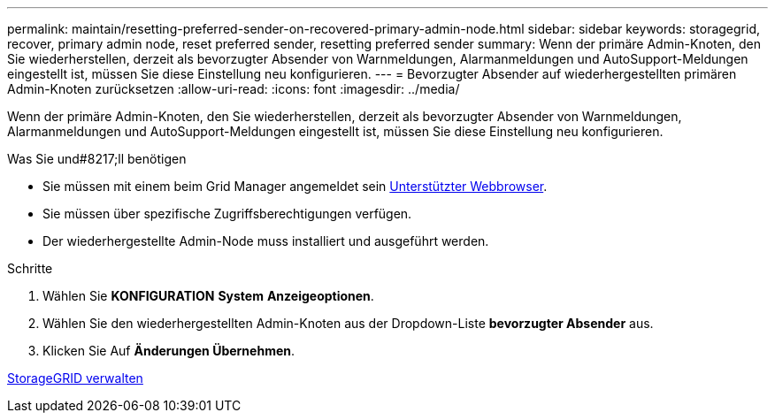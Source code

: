 ---
permalink: maintain/resetting-preferred-sender-on-recovered-primary-admin-node.html 
sidebar: sidebar 
keywords: storagegrid, recover, primary admin node, reset preferred sender, resetting preferred sender 
summary: Wenn der primäre Admin-Knoten, den Sie wiederherstellen, derzeit als bevorzugter Absender von Warnmeldungen, Alarmanmeldungen und AutoSupport-Meldungen eingestellt ist, müssen Sie diese Einstellung neu konfigurieren. 
---
= Bevorzugter Absender auf wiederhergestellten primären Admin-Knoten zurücksetzen
:allow-uri-read: 
:icons: font
:imagesdir: ../media/


[role="lead"]
Wenn der primäre Admin-Knoten, den Sie wiederherstellen, derzeit als bevorzugter Absender von Warnmeldungen, Alarmanmeldungen und AutoSupport-Meldungen eingestellt ist, müssen Sie diese Einstellung neu konfigurieren.

.Was Sie und#8217;ll benötigen
* Sie müssen mit einem beim Grid Manager angemeldet sein xref:../admin/web-browser-requirements.adoc[Unterstützter Webbrowser].
* Sie müssen über spezifische Zugriffsberechtigungen verfügen.
* Der wiederhergestellte Admin-Node muss installiert und ausgeführt werden.


.Schritte
. Wählen Sie *KONFIGURATION* *System* *Anzeigeoptionen*.
. Wählen Sie den wiederhergestellten Admin-Knoten aus der Dropdown-Liste *bevorzugter Absender* aus.
. Klicken Sie Auf *Änderungen Übernehmen*.


xref:../admin/index.adoc[StorageGRID verwalten]
